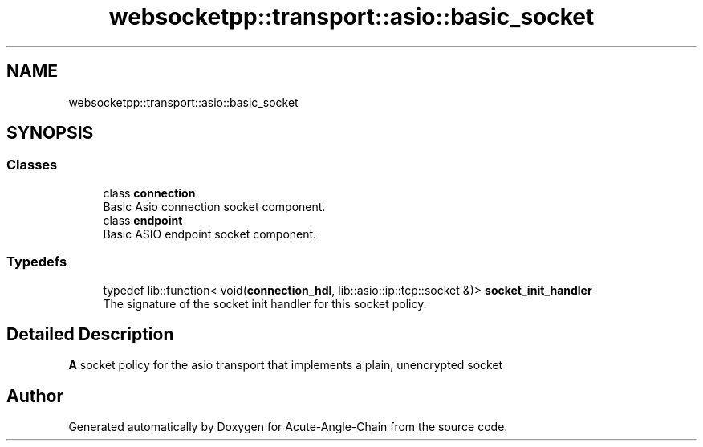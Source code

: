 .TH "websocketpp::transport::asio::basic_socket" 3 "Sun Jun 3 2018" "Acute-Angle-Chain" \" -*- nroff -*-
.ad l
.nh
.SH NAME
websocketpp::transport::asio::basic_socket
.SH SYNOPSIS
.br
.PP
.SS "Classes"

.in +1c
.ti -1c
.RI "class \fBconnection\fP"
.br
.RI "Basic Asio connection socket component\&. "
.ti -1c
.RI "class \fBendpoint\fP"
.br
.RI "Basic ASIO endpoint socket component\&. "
.in -1c
.SS "Typedefs"

.in +1c
.ti -1c
.RI "typedef lib::function< void(\fBconnection_hdl\fP, lib::asio::ip::tcp::socket &)> \fBsocket_init_handler\fP"
.br
.RI "The signature of the socket init handler for this socket policy\&. "
.in -1c
.SH "Detailed Description"
.PP 
\fBA\fP socket policy for the asio transport that implements a plain, unencrypted socket 
.SH "Author"
.PP 
Generated automatically by Doxygen for Acute-Angle-Chain from the source code\&.
